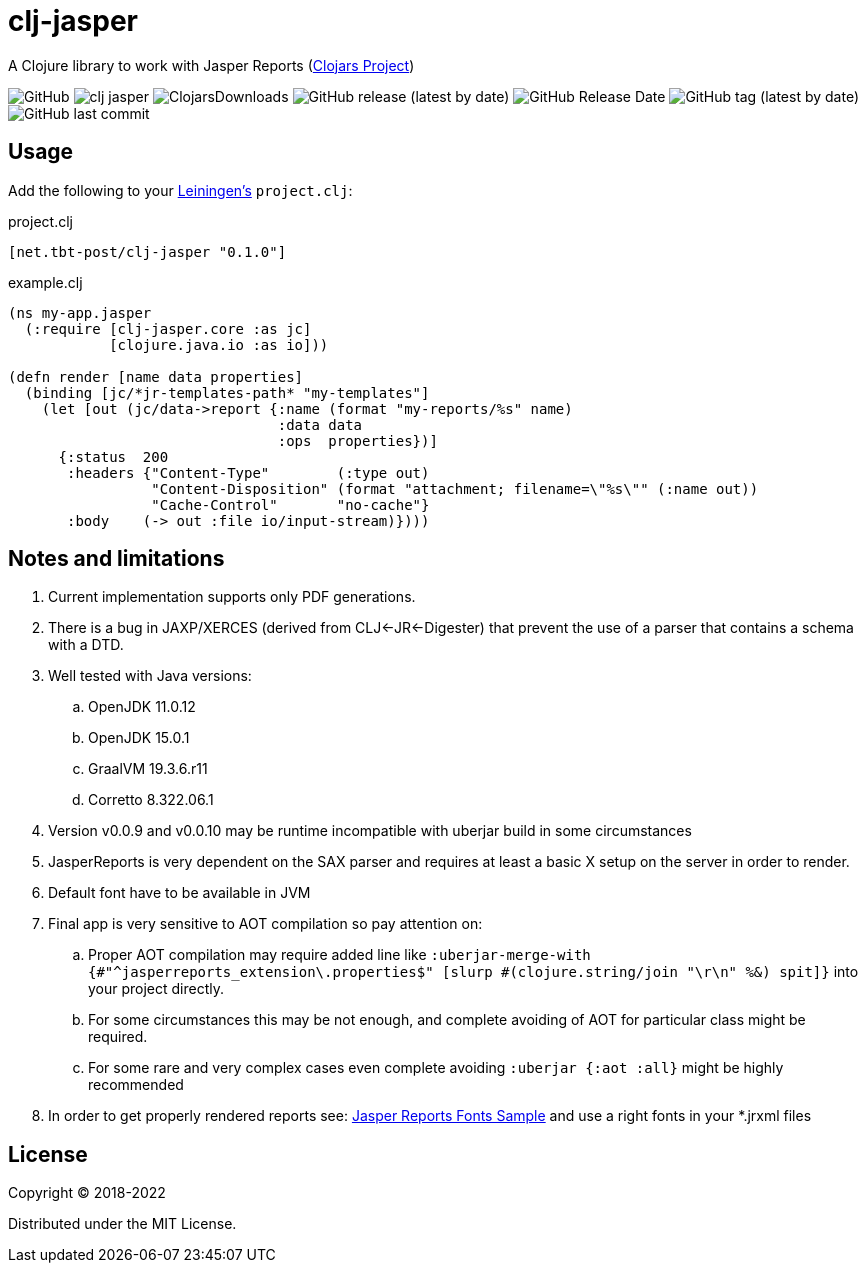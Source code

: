 = clj-jasper

A Clojure library to work with Jasper Reports (https://clojars.org/net.tbt-post/clj-jasper[Clojars Project])

image:https://img.shields.io/github/license/source-c/clj-jasper[GitHub]
image:https://img.shields.io/clojars/v/net.tbt-post/clj-jasper.svg[]
image:https://img.shields.io/clojars/dt/net.tbt-post/clj-jasper[ClojarsDownloads]
image:https://img.shields.io/github/v/release/source-c/clj-jasper[GitHub release (latest by date)]
image:https://img.shields.io/github/release-date/source-c/clj-jasper[GitHub Release Date]
image:https://img.shields.io/github/v/tag/source-c/clj-jasper[GitHub tag (latest by date)]
image:https://img.shields.io/github/last-commit/source-c/clj-jasper[GitHub last commit]


== Usage

Add the following to your http://github.com/technomancy/leiningen[Leiningen's] `project.clj`:

.project.clj
[source,clojure]
----
[net.tbt-post/clj-jasper "0.1.0"]
----

.example.clj
[source, clojure]
----
(ns my-app.jasper
  (:require [clj-jasper.core :as jc]
            [clojure.java.io :as io]))

(defn render [name data properties]
  (binding [jc/*jr-templates-path* "my-templates"]
    (let [out (jc/data->report {:name (format "my-reports/%s" name)
                                :data data
                                :ops  properties})]
      {:status  200
       :headers {"Content-Type"        (:type out)
                 "Content-Disposition" (format "attachment; filename=\"%s\"" (:name out))
                 "Cache-Control"       "no-cache"}
       :body    (-> out :file io/input-stream)})))
----

== Notes and limitations

. Current implementation supports only PDF generations.
. There is a bug in JAXP/XERCES (derived from CLJ<-JR<-Digester) that prevent the use of a parser that contains a schema with a DTD.
. Well tested with Java versions:
.. OpenJDK 11.0.12
.. OpenJDK 15.0.1
.. GraalVM 19.3.6.r11
.. Corretto 8.322.06.1
. Version v0.0.9 and v0.0.10 may be runtime incompatible with uberjar build in some circumstances
. JasperReports is very dependent on the SAX parser and requires at least a basic X setup on the server in order to render.
. Default font have to be available in JVM
. Final app is very sensitive to AOT compilation so pay attention on:
.. Proper AOT compilation may require added line like `:uberjar-merge-with {#"^jasperreports_extension\.properties$" [slurp #(clojure.string/join "\r\n" %&) spit]}` into your project directly.
.. For some circumstances this may be not enough, and complete avoiding of AOT for particular class might be required.
.. For some rare and very complex cases even complete avoiding `:uberjar {:aot :all}` might be highly recommended
. In order to get properly rendered reports see: http://jasperreports.sourceforge.net/sample.reference/fonts/[Jasper Reports Fonts Sample] and use a right fonts in your *.jrxml files

== License

Copyright &copy; 2018-2022

Distributed under the MIT License.
